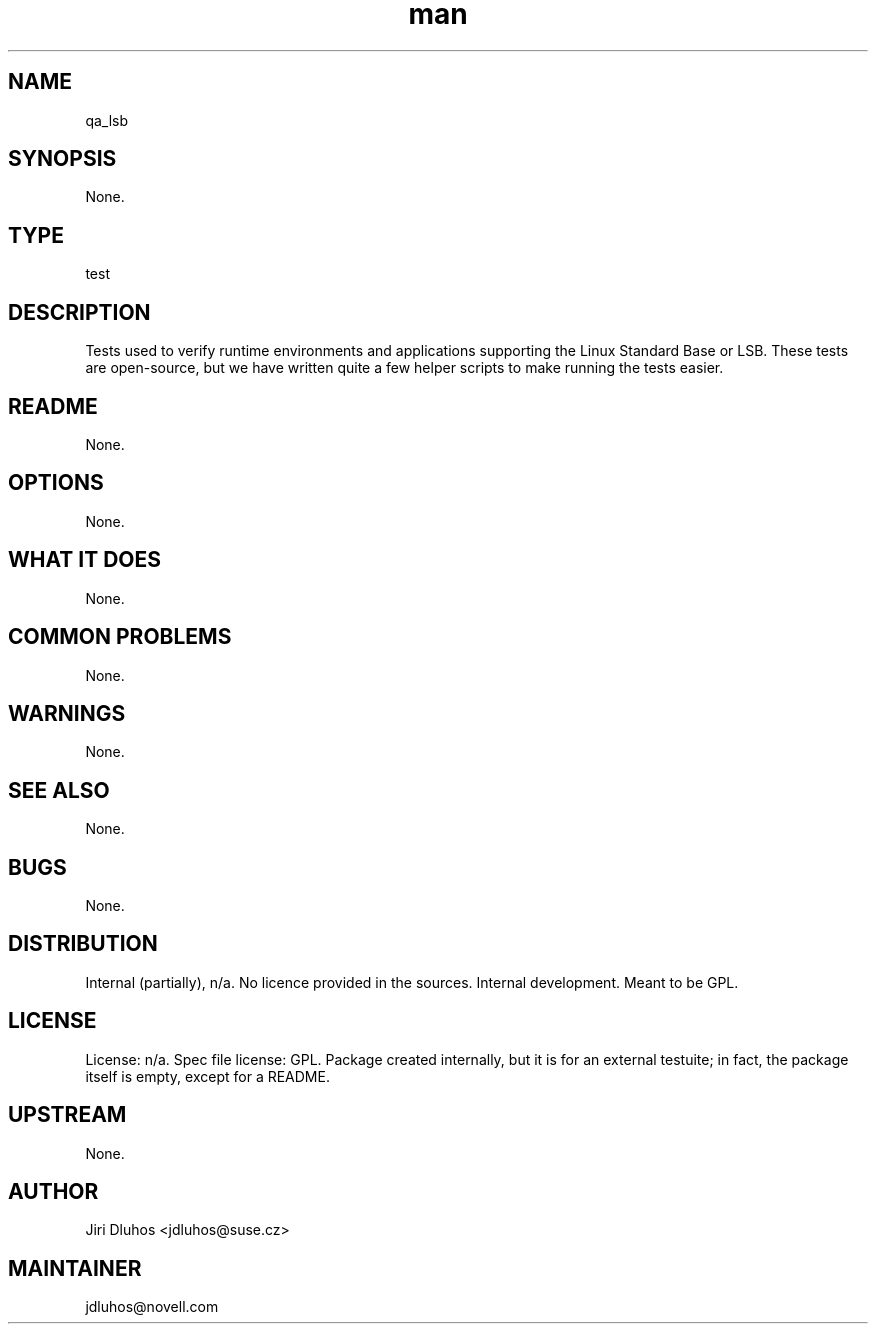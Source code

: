 ." Manpage for qa_lsb.
." Contact David Mulder <dmulder@novell.com> to correct errors or typos.
.TH man 8 "11 Jul 2011" "1.0" "qa_lsb man page"
.SH NAME
qa_lsb
.SH SYNOPSIS
None.
.SH TYPE
test
.SH DESCRIPTION
Tests used to verify runtime environments and applications supporting the Linux Standard Base or LSB. These tests are open-source, but we have written quite a few helper scripts to make running the tests easier.
.SH README
None. 
.SH OPTIONS
None.
.SH WHAT IT DOES
None.
.SH COMMON PROBLEMS
None.
.SH WARNINGS
None.
.SH SEE ALSO
None.
.SH BUGS
None.
.SH DISTRIBUTION
Internal (partially), n/a. No licence provided in the sources. Internal development. Meant to be GPL.
.SH LICENSE
License: n/a. Spec file license: GPL. Package created internally, but it is for an external testuite; in fact, the package itself is empty, except for a README.
.SH UPSTREAM
None. 
.SH AUTHOR
Jiri Dluhos <jdluhos@suse.cz>
.SH MAINTAINER
jdluhos@novell.com
